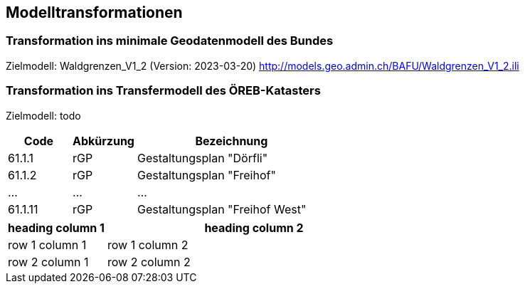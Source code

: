 == Modelltransformationen
=== Transformation ins minimale Geodatenmodell des Bundes
Zielmodell: Waldgrenzen_V1_2 (Version: 2023-03-20) http://models.geo.admin.ch/BAFU/Waldgrenzen_V1_2.ili

=== Transformation ins Transfermodell des ÖREB-Katasters
Zielmodell: todo

[cols="1,1,3"]
|=======
h| Code h| Abkürzung h| Bezeichnung
| 61.1.1 | rGP | Gestaltungsplan "Dörfli"
| 61.1.2 | rGP | Gestaltungsplan "Freihof"
| ... | ... | ...
| 61.1.11 | rGP | Gestaltungsplan "Freihof West"
|=======

[cols=2*,options="header",cols="25,75"]
|===
| heading column 1
| heading column 2
| row 1 column 1 | row 1 column 2
| row 2 column 1 | row 2 column 2
|===

ifdef::backend-pdf[]
<<<
endif::[]